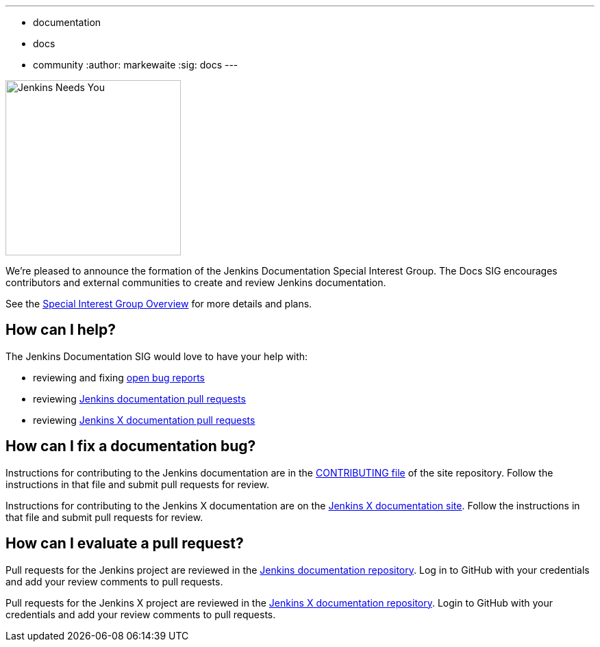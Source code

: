---
:layout: post
:title: "Jenkins Documentation Special Interest Group"
:tags:
- documentation
- docs
- community
:author: markewaite
:sig: docs
---

image:/images/logos/needs-you/Jenkins_Needs_You-02.png[Jenkins Needs You, role=center, float=right, height=256]

We're pleased to announce the formation of the Jenkins Documentation Special Interest Group.
The Docs SIG encourages contributors and external communities to create and review Jenkins documentation. 

See the link:/sigs/docs[Special Interest Group Overview] for more details and plans.

== How can I help?

The Jenkins Documentation SIG would love to have your help with:

* reviewing and fixing link:https://issues.jenkins.io/issues/?jql=project%20%3D%20%22Jenkins%20Website%22%20AND%20status%20!%3D%20Done[open bug reports]
* reviewing link:https://github.com/jenkins-infra/jenkins.io/pulls[Jenkins documentation pull requests]
* reviewing link:https://github.com/jenkins-x/jx-docs/pulls[Jenkins X documentation pull requests]

== How can I fix a documentation bug?

Instructions for contributing to the Jenkins documentation are in the link:https://github.com/jenkins-infra/jenkins.io/blob/main/CONTRIBUTING.adoc#getting-started[CONTRIBUTING file] of the site repository.
Follow the instructions in that file and submit pull requests for review.

Instructions for contributing to the Jenkins X documentation are on the link:https://jenkins-x.io/community/documentation/[Jenkins X documentation site].
Follow the instructions in that file and submit pull requests for review.

== How can I evaluate a pull request?

Pull requests for the Jenkins project are reviewed in the link:https://github.com/jenkins-infra/jenkins.io/pulls[Jenkins documentation repository].
Log in to GitHub with your credentials and add your review comments to pull requests.

Pull requests for the Jenkins X project are reviewed in the link:https://github.com/jenkins-x/jx-docs/pulls[Jenkins X documentation repository].
Login to GitHub with your credentials and add your review comments to pull requests.
